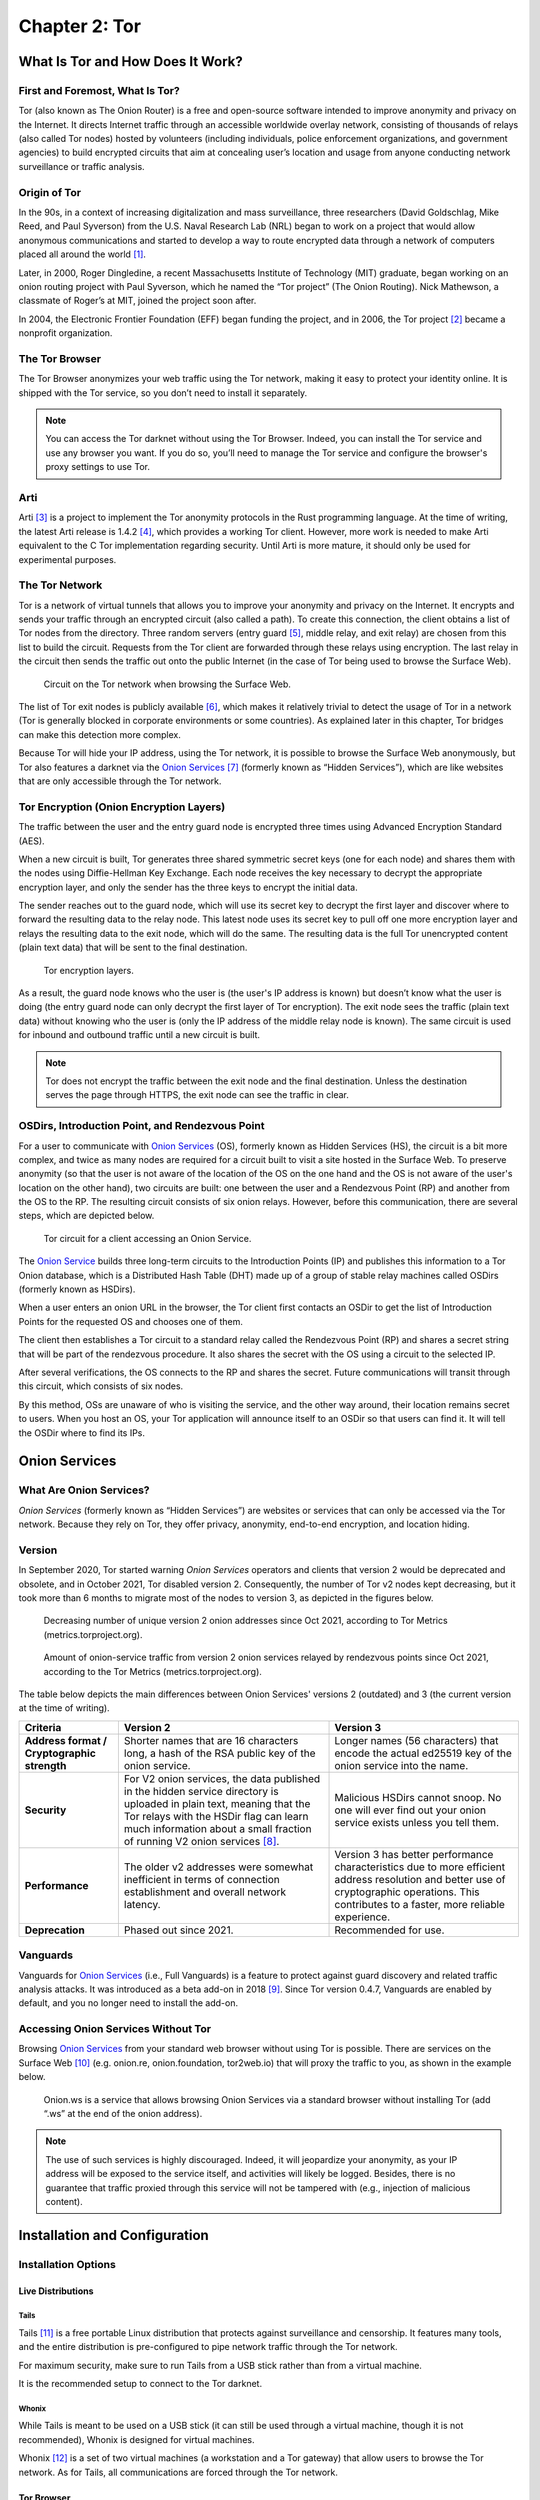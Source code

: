 Chapter 2: Tor
##############

What Is Tor and How Does It Work?
*********************************
First and Foremost, What Is Tor?
================================
Tor (also known as The Onion Router) is a free and open-source software intended to improve anonymity and privacy on the Internet. It directs Internet traffic through an accessible worldwide overlay network, consisting of thousands of relays (also called Tor nodes) hosted by volunteers (including individuals, police enforcement organizations, and government agencies) to build encrypted circuits that aim at concealing user’s location and usage from anyone conducting network surveillance or traffic analysis.

Origin of Tor
=============
In the 90s, in a context of increasing digitalization and mass surveillance, three researchers (David Goldschlag, Mike Reed, and Paul Syverson) from the U.S. Naval Research Lab (NRL) began to work on a project that would allow anonymous communications and started to develop a way to route encrypted data through a network of computers placed all around the world [#]_.

Later, in 2000, Roger Dingledine, a recent Massachusetts Institute of Technology (MIT) graduate, began working on an onion routing project with Paul Syverson, which he named the “Tor project” (The Onion Routing). Nick Mathewson, a classmate of Roger’s at MIT, joined the project soon after.

In 2004, the Electronic Frontier Foundation (EFF) began funding the project, and in 2006, the Tor project [#]_ became a nonprofit organization.

The Tor Browser
===============
The Tor Browser anonymizes your web traffic using the Tor network, making it easy to protect your identity online. It is shipped with the Tor service, so you don’t need to install it separately.

.. note::

   You can access the Tor darknet without using the Tor Browser. Indeed, you can install the Tor service and use any browser you want. If you do so, you’ll need to manage the Tor service and configure the browser's proxy settings to use Tor.

Arti
====
Arti [#]_ is a project to implement the Tor anonymity protocols in the Rust programming language.
At the time of writing, the latest Arti release is 1.4.2 [#]_, which provides a working Tor client. However, more work is needed to make Arti equivalent to the C Tor implementation regarding security. Until Arti is more mature, it should only be used for experimental purposes.

The Tor Network
===============
Tor is a network of virtual tunnels that allows you to improve your anonymity and privacy on the Internet. It encrypts and sends your traffic through an encrypted circuit (also called a path). To create this connection, the client obtains a list of Tor nodes from the directory. Three random servers (entry guard [#]_, middle relay, and exit relay) are chosen from this list to build the circuit. Requests from the Tor client are forwarded through these relays using encryption. The last relay in the circuit then sends the traffic out onto the public Internet (in the case of Tor being used to browse the Surface Web).

.. figure:: images/image21.png
   :width: 600
   :alt: Circuit on the Tor network when browsing the Surface Web

   Circuit on the Tor network when browsing the Surface Web.

The list of Tor exit nodes is publicly available [#]_, which makes it relatively trivial to detect the usage of Tor in a network (Tor is generally blocked in corporate environments or some countries). As explained later in this chapter, Tor bridges can make this detection more complex.

Because Tor will hide your IP address, using the Tor network, it is possible to browse the Surface Web anonymously, but Tor also features a darknet via the `Onion Services <#id9>`_ [#]_ (formerly known as “Hidden Services”), which are like websites that are only accessible through the Tor network.

Tor Encryption (Onion Encryption Layers)
========================================
The traffic between the user and the entry guard node is encrypted three times using Advanced Encryption Standard (AES).

When a new circuit is built, Tor generates three shared symmetric secret keys (one for each node) and shares them with the nodes using Diffie-Hellman Key Exchange. Each node receives the key necessary to decrypt the appropriate encryption layer, and only the sender has the three keys to encrypt the initial data.

The sender reaches out to the guard node, which will use its secret key to decrypt the first layer and discover where to forward the resulting data to the relay node. This latest node uses its secret key to pull off one more encryption layer and relays the resulting data to the exit node, which will do the same. The resulting data is the full Tor unencrypted content (plain text data) that will be sent to the final destination.

.. figure:: images/image22.png
   :width: 600
   :alt: Tor encryption layers

   Tor encryption layers.

As a result, the guard node knows who the user is (the user's IP address is known) but doesn’t know what the user is doing (the entry guard node can only decrypt the first layer of Tor encryption). The exit node sees the traffic (plain text data) without knowing who the user is (only the IP address of the middle relay node is known). The same circuit is used for inbound and outbound traffic until a new circuit is built.

.. note::

	Tor does not encrypt the traffic between the exit node and the final destination. Unless the destination serves the page through HTTPS, the exit node can see the traffic in clear.

OSDirs, Introduction Point, and Rendezvous Point
================================================
For a user to communicate with `Onion Services <#id9>`_ (OS), formerly known as Hidden Services (HS), the circuit is a bit more complex, and twice as many nodes are required for a circuit built to visit a site hosted in the Surface Web. To preserve anonymity (so that the user is not aware of the location of the OS on the one hand and the OS is not aware of the user's location on the other hand), two circuits are built: one between the user and a Rendezvous Point (RP) and another from the OS to the RP. The resulting circuit consists of six onion relays. However, before this communication, there are several steps, which are depicted below.

.. figure:: images/image25.svg
   :width: 800
   :alt: Tor circuit for a client accessing an Onion Service

   Tor circuit for a client accessing an Onion Service.

The `Onion Service <#id9>`_ builds three long-term circuits to the Introduction Points (IP) and publishes this information to a Tor Onion database, which is a Distributed Hash Table (DHT) made up of a group of stable relay machines called OSDirs (formerly known as HSDirs).

When a user enters an onion URL in the browser, the Tor client first contacts an OSDir to get the list of Introduction Points for the requested OS and chooses one of them.

The client then establishes a Tor circuit to a standard relay called the Rendezvous Point (RP) and shares a secret string that will be part of the rendezvous procedure. It also shares the secret with the OS using a circuit to the selected IP.

After several verifications, the OS connects to the RP and shares the secret. Future communications will transit through this circuit, which consists of six nodes.

By this method, OSs are unaware of who is visiting the service, and the other way around, their location remains secret to users. When you host an OS, your Tor application will announce itself to an OSDir so that users can find it. It will tell the OSDir where to find its IPs.

Onion Services
**************
What Are Onion Services?
========================
*Onion Services* (formerly known as “Hidden Services”) are websites or services that can only be accessed via the Tor network. Because they rely on Tor, they offer privacy, anonymity, end-to-end encryption, and location hiding.

Version
=======
In September 2020, Tor started warning *Onion Services* operators and clients that version 2 would be deprecated and obsolete, and in October 2021, Tor disabled version 2. Consequently, the number of Tor v2 nodes kept decreasing, but it took more than 6 months to migrate most of the nodes to version 3, as depicted in the figures below.
 
.. figure:: images/image26.png
   :width: 800
   :alt: Decreasing number of unique version 2 onion addresses
   :class: with-border

   Decreasing number of unique version 2 onion addresses since Oct 2021, according to Tor Metrics (metrics.torproject.org).
 
.. figure:: images/image27.png
   :width: 800
   :alt: onion-service traffic from version 2 onion services
   :class: with-border

   Amount of onion-service traffic from version 2 onion services relayed by rendezvous points since Oct 2021, according to the Tor Metrics (metrics.torproject.org).

The table below depicts the main differences between Onion Services' versions 2 (outdated) and 3 (the current version at the time of writing).

.. list-table::
   :header-rows: 1

   * - Criteria
     - Version 2
     - Version 3
   * - **Address format / Cryptographic strength**
     - Shorter names that are 16 characters long, a hash of the RSA public key of the onion service.
     - Longer names (56 characters) that encode the actual ed25519 key of the onion service into the name.
   * - **Security**
     - For V2 onion services, the data published in the hidden service directory is uploaded in plain text, meaning that the Tor relays with the HSDir flag can learn much information about a small fraction of running V2 onion services [#]_.
     - Malicious HSDirs cannot snoop. No one will ever find out your onion service exists unless you tell them.
   * - **Performance**
     - The older v2 addresses were somewhat inefficient in terms of connection establishment and overall network latency.
     - Version 3 has better performance characteristics due to more efficient address resolution and better use of cryptographic operations. This contributes to a faster, more reliable experience.
   * - **Deprecation**
     - Phased out since 2021.
     - Recommended for use.	 

Vanguards
=========
Vanguards for `Onion Services <#id9>`_ (i.e., Full Vanguards) is a feature to protect against guard discovery and related traffic analysis attacks. It was introduced as a beta add-on in 2018 [#]_. Since Tor version 0.4.7, Vanguards are enabled by default, and you no longer need to install the add-on.

Accessing Onion Services Without Tor
====================================
Browsing `Onion Services <#id9>`_ from your standard web browser without using Tor is possible. There are services on the Surface Web [#]_ (e.g. onion.re, onion.foundation, tor2web.io) that will proxy the traffic to you, as shown in the example below.

.. figure:: images/image28.png
   :width: 800
   :alt: Onion.ws
   :class: with-border

   Onion.ws is a service that allows browsing Onion Services via a standard browser without installing Tor (add “.ws” at the end of the onion address).

.. note::
   
   The use of such services is highly discouraged. Indeed, it will jeopardize your anonymity, as your IP address will be exposed to the service itself, and activities will likely be logged. Besides, there is no guarantee that traffic proxied through this service will not be tampered with (e.g., injection of malicious content).

Installation and Configuration
******************************
Installation Options
====================
Live Distributions
------------------
Tails
^^^^^
Tails [#]_ is a free portable Linux distribution that protects against surveillance and censorship. It features many tools, and the entire distribution is pre-configured to pipe network traffic through the Tor network.

For maximum security, make sure to run Tails from a USB stick rather than from a virtual machine.

It is the recommended setup to connect to the Tor darknet.

Whonix
^^^^^^
While Tails is meant to be used on a USB stick (it can still be used through a virtual machine, though it is not recommended), Whonix is designed for virtual machines.

Whonix [#]_ is a set of two virtual machines (a workstation and a Tor gateway) that allow users to browse the Tor network. As for Tails, all communications are forced through the Tor network.

Tor Browser
-----------
Alternatively, the Tor browser [#]_ is an all-in-one package with Tor and a pre-configured browser. Note that this won’t be suitable if you need to use the `ControlPort <#tor-controlport>`_.

Packages
--------
You can install the Tor service from the packages for advanced operations (e.g., if you need to use the Tor `ControlPort <#tor-controlport>`_ and have control over the Tor service). For Debian-based distributions, it should be as straightforward as entering the below command:

.. code-block::

   $ sudo apt update && sudo apt install tor

.. note::

   Once the service is running, configure the SOCKS proxy settings of your browser to use the Tor network (see the “Proxy Settings in Firefox” section).

Tor ControlPort
===============
The *ControlPort* connects with the Tor process and sends commands. You can use it to change the configuration and get information about the network, Tor circuits, etc. As explained in the last chapter of this book, OnionIngestor requires it.

To enable Tor *ControlPort*, edit the ``/etc/tor/torrc`` configuration file and uncomment the ``ControlPort`` and ``HashedControlPassword`` lines as highlighted below:

.. code-block::
   :emphasize-lines: 3, 6
   :caption: ``/etc/tor/torrc`` (extract)
   
   ## The port on which Tor will listen for local connections from Tor
   ## controller applications, as documented in control-spec.txt.
   ControlPort 9051
   ## If you enable the ControlPort, be sure to enable one of these
   ## authentication methods to prevent attackers from accessing it.
   HashedControlPassword 16:872860B76453A77D60CA2BB8C1A7042072093276A3D701AD684053EC4C
   #CookieAuthentication 1

To generate a new password hash, do as follows:

.. code-block::

   $ tor --hash-password "AweS0m3_pasSw0RD"
   
The above command will produce a result similar to this:

   16:72C351A6A2B3346260F62EACE3FF5C2D3FC283726E805141D1977B0C88

As shown above, the resulting string must be pasted into the ``/etc/tor/torrc`` file as the new value of the ``HashedControlPassword`` variable.

.. note::

   Notice that the ports used for the Tor SOCKS proxy and `ControlPort <#tor-controlport>`_ are different depending on how you have started the Tor service.

   .. list-table::
      :header-rows: 1
   
      * - 
        - Tor SOCKS proxy
        - Tor ControlPort
      * - Tor Service (package)
        - 9050/tcp
        - 9051/tcp
      * - Tor Browser
        - 9150/tcp
        - 9151/tcp

Proxy Settings in Firefox
=========================
If you have manually installed the Tor service, you’ll need to configure the SOCKS proxy settings in your browser to access the Tor network.

In Firefox, go to **Settings > Network Settings** and configure the proxy as shown below:

.. figure:: images/image30.png
   :width: 800
   :alt: Proxy settings in Firefox for Tor
   :class: with-border

   Proxy settings in Firefox for Tor.

Security And Circumventing Censorship
*************************************
Tor and VPNs
============
You can use Tor with a VPN (Tor over VPN or VPN over Tor) if needed. However, as discussed in the `previous chapter <chapter1_overview_of_the_darkweb.html#virtual-private-network-vpn>`_, this will not add any additional value in terms of privacy and is generally not recommended.

Running Tor over a VPN means connecting to a VPN provider before using Tor. It is only helpful if you want to hide that you’re running Tor to your ISP provider or can’t access some sites blocking Tor.

On the other hand, running a VPN over Tor means you’re first connecting to Tor and then to a VPN provider. Notice that you won’t be able to access `Onion Services <#id9>`_ this way. It won’t bring an additional anonymity layer either, and the only reason you should use a VPN over Tor is to gain access to services that block Tor users.

Tor Bridges
===========
What Are Tor Bridges and How to Obtain Them?
--------------------------------------------
Tor bridges are Tor relays that are not published to the directory. They may be helpful when Tor is blocked by the government or in corporate networks. The downside of using them is that they are often less reliable and slower than public relays.

There are several options to get bridges:

- From Tor Browser, click the **Request bridges...** button.
- Email **bridges@torproject.org** from a Gmail or Riseup email address. Leave the email subject empty and write “get transport obfs4” in the email’s message body.
- Connect to https://bridges.torproject.org/bridges?transport=obfs4.
- Send a message to **@GetBridgesBot** on Telegram. Tap on **Start** or write ``/start`` or ``/bridges`` in the chat.

Using the Tor website, you will get something similar to this:
 
.. figure:: images/image31.jpeg
   :width: 800
   :alt: Obtaining bridges via the Tor website
   :class: with-border

   Obtaining bridges via the Tor website (https://bridges.torproject.org/bridges/?transport=obfs4).

Configure Bridges in Tails
--------------------------
In Tails, bridges can be configured directly from the Tor Connection window:
 
.. figure:: images/image32.png
   :width: 800
   :alt: Bridges configuration in Tails
   :class: with-border

   Bridges configuration in Tails.

Configure Bridges in Tor Browser
--------------------------------
If you’re using Tor Browser, you can find the option under **Settings > Preferences > Tor > Bridges** as shown below:
 
.. figure:: images/image33.png
   :width: 800
   :alt: Bridges configuration in Tor Browser
   :class: with-border

   Bridges configuration in Tor Browser.

Configure Bridges in Torrc
--------------------------
If you are running the Tor service, you can configure it to use bridges. To do so, install the ``obfs4proxy`` package (on Debian-based distributions, run ``sudo apt update && sudo apt install obfs4proxy``) and add the following lines to ``/etc/tor/torrc``:

.. code-block::
   :caption: ``/etc/tor/torrc`` (extract)
   :emphasize-lines: 3

   UseBridges 1 
   ClientTransportPlugin obfs4 exec /usr/bin/obfs4proxy 
   Bridge obfs4 <bridgeIP>:<bridgePort> <bridgeFingerprint> cert=<certString> iat-mode=0

Replace ``<bridgeIP>``, ``<bridgePort>``, ``<bridgeFingerprint>``, and ``<certString>`` with the values from your bridge lines. 

Other Pluggable Transports
==========================
In addition to obfs4 bridges, other pluggable transports could help circumvent Tor restrictions:

- **meek**: Meek bridges use domain fronting to make it look like you connect to services like Microsoft (meek-azure) or Amazon.
- **Snowflake**: Snowflake sends your traffic through WebRTC, a peer-to-peer protocol made up of volunteer-operated proxies to make it look like you're placing a video call instead of using Tor.
- **WebTunnel**: Introduced in March 2024 [#]_, WebTunnel masks your Tor connection, making it appear like you're accessing a website via HTTPS.

In Tor Browser, this can be easily configured via the built-in dropdown list as depicted below:
 
.. figure:: images/image34.png
   :width: 800
   :alt: Built-in bridges in Tor Browser
   :class: with-border

   Built-in bridges in Tor Browser.

Directories and Search Engines
******************************
The Tor browser allows you to browse any website hosted on the Surface Web anonymously, but Tor also features a darknet (i.e., “`Onion Services <#id9>`_,” formerly known as “Hidden Services”). Below are some valuable resources, especially if you are new to Tor. Directories available on the Dark Web and the Surface Web contain links to onion addresses. Search engines may help you find pages if you don’t find what you want in directories. However, don’t expect too much from the search engines, as they work differently than what you may be familiar with on the Surface Web (i.e., google.com, bing.com, etc.).

If you’re starting with Tor, you may find it convenient to import some prepared bookmarks from OS Int Combined. [#]_
 
.. figure:: images/image35.png
   :width: 500
   :alt: Bookmarks from OS Int Combined for the Tor Browser
   :class: with-border

   Bookmarks from OS Int Combined for the Tor Browser.

Directories
===========
The Hidden Wiki
---------------
The “hidden wiki” refers to a MediaWiki hosted on the Tor darknet with many links to `Onion Services <#id9>`_ including, but not limited to, money laundering, financial services, contract killing, cyber-attacks, bomb-making, child pornography, and abuse images.

The first “hidden wiki” was hosted on Tor in 2007. Still, it has been mirrored multiple times, and today, there are many iterations of “the hidden wiki,” referencing different `Onion Services <#id9>`_, some of which are curated versions. You may find some at the following addresses:

- http://5wvugn3zqfbianszhldcqz2u7ulj3xex6i3ha3c5znpgdcnqzn24nnid.onion
- http://zqktlwiuavvvqqt4ybvgvi7tyo4hjl5xgfuvpdf6otjiycgwqbym2qad.onion
- http://paavlaytlfsqyvkg3yqj7hflfg5jw2jdg2fgkza5ruf6lplwseeqtvyd.onion
- http://hkpcz3x3ovsogkqq7q3g3ymxpoksvypl5hwgly4omaoi5ujbhmtt4fyd.onion
- http://xsglq2kdl72b2wmtn5b2b7lodjmemnmcct37owlz5inrhzvyfdnryqid.onion
- http://6nhmgdpnyoljh5uzr5kwlatx2u3diou4ldeommfxjz3wkhalzgjqxzqd.onion
- http://hidden6p6x7iszgnrqhf2g7ajcpm3opxnekto3tzy4cnp7m7d7ynvgyd.onion

There are even instances of it on the Surface Web:

- https://thehiddenwiki.com
- https://thehidden.wiki
- https://thehiddenwiki.org
- https://thehiddenwiki.cc

Ransomware Group Sites
----------------------
Most ransomware groups have their home website hosted on Tor. The “Ransomware Group Sites” [#]_ is a directory that lists the addresses of these websites found on Tor. 
 
.. figure:: images/image36.png
   :width: 800
   :alt: Ransomware Group Sites
   :class: with-border

   The “Ransomware Group Sites” references addresses of most of the ransomware groups on Tor.

Signpost.directory
------------------
Signpost.directory [#]_ is a directory of more than 100 well-updated `Onion Services <#id9>`_ that contains many links ordered with categories and tags. It also references some ransomware portals known to leak data, but for a more complete list, refer to the “Ransomware Group Sites” page (see `previous section <#ransomware-group-sites>`_).
 
.. figure:: images/image37.png
   :width: 800
   :alt: The signpost.directory website on Tor
   :class: with-border

   The signpost.directory website on Tor.

Other directories
-----------------
- **The Tor Times** [#]_: Breaking Darknet Market news and links about DNMs, forums, crypto currency services, and `Onion Services <#id9>`_.
- **Dark.fail** [#]_ : this website is accessible from the Surface Web or Tor [#]_ and contains links to more than 50 hidden services, including darknet marketplaces.
- **Tor.taxi** [#]_ : a portal accessible from the Surface Web and Tor [#]_ listing links for search engines, email services, darknet markets, forums, etc.
- **OnionPages** [#]_ : a collection of Tor Darknet Markets, vendor shops, and forums
- **Onion link list**: list of 140 hidden services maintained by Daniel Winzen, available on the Tor darknet [#]_.
- **Underdir**: a collection of 34,246 known onion links, 2,367 of which were online at the time of writing. Available on Tor [#]_.
- **Onion.live** [#]_: a collection of Darknet Market links, with evaluations

Search Engines
==============
Ahmia
-----
Ahmia [#]_ is an open-source project available on GitHub. It searches for hidden services on the Tor network. It is available from the Surface Web [#]_ and Tor [#]_.
 
.. figure:: images/image38.png
   :width: 800
   :alt: Ahmia search engine on Tor
   :class: with-border

   Ahmia search engine on Tor.

Torch
-----
Torch [#]_ is a long-standing darknet search engine with reliable but unfiltered results. Valid Torch mirrors are constantly updated.
 
.. figure:: images/image39.png
   :width: 800
   :alt: The Torch search engine on Tor
   :class: with-border

   The Torch search engine on Tor.

Haystak
-------
Haystak [#]_ is a search engine on Tor that claims to index 1.5 billion pages among 260,000 onions. However, many links still use the old onion addresses and are no longer reachable with the last Tor browser.
 
.. figure:: images/image40.png
   :width: 800
   :alt: The Haystak search engine on Tor
   :class: with-border

   The Haystak search engine on Tor.

Onionland Search
----------------
OnionLand Search [#]_ is another search engine on Tor. Malicious sellers and vendors advertise heavily on OnionLand Search. 
 
.. figure:: images/image41.png
   :width: 800
   :alt: OnionSearch Land search engine on Tor
   :class: with-border

   OnionSearch Land search engine on Tor.

TOR66
-----
TOR66 [#]_ is another indexer/crawler resource that can provide additional links and sites that sometimes don’t appear in the results of other engines.
  
.. figure:: images/image42.png
   :width: 800
   :alt: TOR66 search engine on Tor
   :class: with-border
.. figure:: images/image43.png
   :width: 800
   :alt: TOR66 search engine on Tor
   :class: with-border

   TOR66 search engine on Tor.

VormWeb
-------
VormWeb is a German Darknet search engine that started in November 2020 as a simple search alternative for the open Internet (Clearnet). However, it later failed, so it switched to Darknet services and implemented them successfully.

VormWeb focuses on indexing truly genuine news, E-mail, chat, markets, forums, communities, and software services.

VormWeb is accessible from the Surface Web [#]_ and Tor [#]_.

DarkHunt
--------
DarkHunt is a powerful dark net search engine launched in April 2024. It is designed to provide users with a safer, more efficient, and accurate way to explore hidden networks, focusing on filtering harmful content. It is accessible from the Surface Web [#]_ and Tor [#]_.

DarkNet Market (DNM) search engines
-----------------------------------
Kilos [#]_ and Recon [#]_ are often listed under the search engine directories but are only used to search for items sold on `Dark Net Markets (DNM) <chapter1_overview_of_the_darkweb.html#darknet-markets-dnm>`_.
 
.. figure:: images/image44.png
   :width: 800
   :alt: The Kilos DNM search engine on Tor
   :class: with-border

   The Kilos DNM search engine on Tor.

Email Service Providers
***********************
The following is a list of free email services hosted in hidden services that allow you to send and receive anonymous emails through Tor.

.. note::

   Some email providers below may require an invitation link or an invitation key. Also, note that some are automatically disabling email accounts that have not been used for some time.

ProtonMail
==========
ProtonMail is a privacy-respecting provider based in Switzerland and is available both from the Surface Web [#]_ and Tor [#]_.

Onion Mail
==========
Onion Mail is an email service provider accessible both from the Surface Web [#]_ and Tor [#]_.
 
.. figure:: images/image45.png
   :width: 800
   :alt: The Kilos DNM search engine on Tor
   :class: with-border

   The Onion Mail interface on Tor.

Mail2Tor
========
Mail2tor is accessible both from the Surface Web [#]_ and from Tor [#]_. It is a free anonymous email service that includes webmail (SquirrelMail), POP3, IMAP, and SMTP. It can send emails to addresses outside of the Tor network using relays.

DanWin1210
==========
DanWin1210 is a personal website that provides free anonymous Jabber and email accounts that can be accessed on the Surface Web [#]_ or Tor [#]_. It provides 50MB of email storage, but you can contact the administrator if you need more space.

TorBox
======
TorBox is an email service only accessible from Tor [#]_. This email provider differs from others because you cannot send or receive messages outside the Tor network. It only works if you communicate with other people using an onion email provider.
 
.. figure:: images/image46.png
   :width: 800
   :alt: TorBox mailbox on Tor
   :class: with-border

   TorBox mailbox on Tor.

Tools
*****
Several tools not developed by the Tor project are taking advantage of the anonymity granted by the Tor network. Below are some of the significant contributions.

OnionShare
==========
OnionShare [#]_ is an open-source tool that lets you securely and anonymously share files, host an `Onion Service <#id9>`_, and chat with friends using the Tor network. OnionShare is pre-installed in Tails.

Using OnionShare means hosting services directly on your computer. When files are shared with OnionShare, they are not uploaded to any server. If you create an OnionShare chat room, your computer also acts as a server.

Information encryption relies on a private key, which should only be shared with the people you want to share the content with.

Share Files
-----------
Sharing a file is straightforward: click the **Share Files** tab and then the **Add** button to add files and directories to the list. Once you’re done with the selection, click the **Start sharing** button. It will generate an onion URL that you can share.
 
.. figure:: images/image47.png
   :width: 800
   :alt: OnionShare, the file sharing view
   :class: with-border

   OnionShare v2.6.2 (Tails version), the file sharing view.

The right panel shows real-time connection information, allowing you to see when your server is accessed and check that the file is successfully transferred.
 
.. figure:: images/image48.png
   :width: 800
   :alt: OnionShare, file sharing view, file transferred
   :class: with-border

   OnionShare v2.6.2 (Tails version), the file sharing view, file transferred.

On the other side, the user who is provided with the download link has access to the below interface:
 
.. figure:: images/image49.png
   :width: 800
   :alt: OnionShare, the downloader’s view
   :class: with-border

   OnionShare, the downloader’s view.

Receive Files
-------------
To receive a file, click on the **Receive Files** tab and then on the **Start Receive Mode** button. You’ll be given an onion URL to share with anyone who should send files to you.
 
.. figure:: images/image50.png
   :width: 800
   :alt: OnionShare v2.6.2 (Tails version), the receive files window
   :class: with-border

   OnionShare v2.6.2 (Tails version), the receive files window.

People connecting to the URL will be provided with a web form where they can upload files.
 
.. figure:: images/image51.png
   :width: 800
   :alt: OnionShare v2.6.2 (Tails version), the send files web interface
   :class: with-border

   OnionShare v2.6.2 (Tails version), the send files web interface.

Host a Website
--------------
Hosting a website (`Onion Service <#id9>`_) works precisely the same way as sharing files. All you need to do is select the files you want to publish on the website and start sharing the content by clicking the button.
 
.. figure:: images/image52.png
   :width: 800
   :alt: OnionShare v2.6.2 (Tails version), Publish website
   :class: with-border

   OnionShare v2.6.2 (Tails version), Publish website.

.. note::

   This method works fine for hosting a web service quickly and temporarily. However, as explained `later <#host-your-onion-service>`_ in this chapter, if you plan to host a long-term website on Tor, with dynamic content, the recommendation is to run it over Apache2 or Nginx.

Host a Chat
-----------
To host a chat, click **Start Chatting** from the welcome screen, and then click the **Start chat server** button.
 
.. figure:: images/image53.png
   :width: 800
   :alt: OnionShare v2.6.2 (Tails version), start a chat server
   :class: with-border

   OnionShare v2.6.2 (Tails version), start a chat server.

Users provided with the link and the private key will have a web chat window, as shown below.
 
.. figure:: images/image54.png
   :width: 800
   :alt: OnionShare, the web chat window
   :class: with-border

   OnionShare, the web chat window.

SecureDrop
==========
SecureDrop [#]_ is an open-source whistleblower submission system news organizations can install to safely and anonymously receive documents and tips from sources. It is used at over 50 news organizations worldwide, including The New York Times, The Washington Post, ProPublica, The Globe and Mail, and The Intercept.

The news organizations directly own the servers, and no third party could jeopardize the anonymization of the transfer. Also, metadata (source IP, browser, computer, etc.) information is not logged on the servers.
 
.. figure:: images/image55.png
   :width: 800
   :alt: SecureDrop access to The Guardian on Tor
   :class: with-border

   SecureDrop access to The Guardian on Tor.

GlobaLeaks
==========
GlobaLeaks [#]_ is an open-source software enabling anyone to set up and maintain a secure whistleblowing platform quickly.
 
.. figure:: images/image56.png
   :width: 800
   :alt: GlobaLeaks submission example
   :class: with-border

   GlobaLeaks submission example. The whistleblower can log in to the portal to modify his report.
 
.. figure:: images/image57.png
   :width: 800
   :alt: GlobalLeaks example of a report
   :class: with-border
.. figure:: images/image58.png
   :width: 800
   :alt: GlobalLeaks example of a report
   :class: with-border

   GlobalLeaks example of a report.

Ricochet Refresh
================
Ricochet Refresh [#]_ is an instant messenger that relies on Tor and ensures anonymity (no one knows your identity) and confidentiality (nobody knows your location or your messages).

Ricochet Refresh doesn’t rely on a server (you talk directly to your contact) and includes additional protections like Vanguard-lite, specifically designed to counter timing attacks on Tor.
 
.. figure:: images/image59.png
   :width: 800
   :alt: Example of conversation in Ricochet Refresh
   :class: with-border

   Example of conversation in Ricochet Refresh.

Host Your Onion Service
***********************
OnionShare was described earlier in this chapter as a way to host a website on Tor. However, it is not intended for dynamic content and persistent hosting. This section explains how to host your `Onion Service <#id9>`_ using the standard Tor and Apache2 packages.

.. note::

   Apache is only given as a server example here; you could use Nginx or any other web server as an alternative.

To host your `Onion Service <#id9>`_, first install the Apache2 and Tor packages (commands are given for a Debian-based distribution):

.. code-block::

   $ sudo apt update && sudo apt install apache2 tor

Ensure the server only allows ``localhost`` (critical to guarantee anonymity). Add ``127.0.0.1`` in the ``/etc/apache2/ports.conf`` file as shown below:

.. code-block::
   :emphasize-lines: 1,3,6
   :caption: ``/etc/apache2/ports.conf``
   
   Listen 127.0.0.1:80
   <IfModule ssl_module>
     Listen 127.0.0.1:443
   </IfModule>
   <IfModule mod_gnutls.c>
     Listen 127.0.0.1:443
   </IfModule>

Host an ``index.html`` or ``index.php`` file in ``/var/www/html`` with the following content:

.. code-block::
   :caption: ``/var/www/html/index.html``

   <html>
     <head>
       <title>My secret page</title>
     </head>
     <body>
       <h1>Welcome to my secret page</h1>
     </body>
   </html>

Now, restart apache2:
 
.. code-block::
   
   $ sudo systemctl restart apache2

To add the website to Tor, edit ``/etc/tor/torrc`` as follows:

.. code-block::
   :caption: ``/etc/tor/torrc`` (extract)
   :emphasize-lines: 10,11

   ############### This section is just for location-hidden services ###
   
   ## Once you have configured a hidden service, you can look at the
   ## contents of the file ".../hidden_service/hostname" for the address
   ## to tell people.
   ##
   ## HiddenServicePort x y:z says to redirect requests on port x to the
   ## address y:z.
   
   HiddenServiceDir /var/lib/tor/hidden_service/
   HiddenServicePort 80 127.0.0.1:80
   
   #HiddenServiceDir /var/lib/tor/other_hidden_service/
   #HiddenServicePort 80 127.0.0.1:80
   #HiddenServicePort 22 127.0.0.1:22

Restart tor (``sudo systemctl restart tor``) and go to ``/var/lib/tor/hidden_service`` to reveal the URL:

.. code-block::

   # cat /var/lib/tor/hidden_service/hostname 
   parke5zwsfqcmqhj632q3v453m7qsvnuq7ss6ivjervxtsgrbgu37wqd.onion

Connect to this URL in your Tor Browser to check that it is working:
 
.. figure:: images/image60.png
   :width: 800
   :alt: An example of a custom Onion Service hosted on my computer
   :class: with-border

   An example of a custom Onion Service hosted on my computer.

.. note::

   The example above explains how to quickly host an Onion Service on the Tor darknet. However, several additional steps exist before this service can be ready for a production environment (security and anonymization steps). I recommend that you read more on the Tor’s website [#]_.

Thoughts on Tor
***************
Tor is straightforward to use and offers anonymity and privacy if the browser is configured correctly. You do not need to wait several hours before you can browse `Onion Services <#id9>`_, as they are immediately available from their Onion URL.

Tor is the most widespread darknet, so some websites will confuse readers by only referring to Tor to discuss the Dark Web. This success probably comes from the Tor Browser or the integration of Tor in the Brave browser [#]_, making Tor very easy to use. It’s not a coincidence if ransomware authors publish ransom links to `Onion Services <#id9>`_. Some of the largest and most prominent darknet markets have used Tor for their operations, including Silk Road, Agora, and AlphaBay.

That said, Tor is overfilled with spam and scam content and numerous clones of legitimate services, making it difficult to check their genuineness. Finding a website may take a while without relevant directories or specific search engines.

One downside of Tor is that Tor relays are run by volunteers. Because of this model, there is a risk that the number of relays becomes insufficient to guarantee anonymity, and there is always a risk that a single actor owns a significant amount of Tor nodes in an attempt to deanonymize Tor partially [#]_.

By design, Tor might be prone to deanonymization attacks, and recent events [#]_ have shown that this is not just a proof of concept. Still, Tor developers keep improving the project, attracting more users with time.

-----

.. [#] https://www.onion-router.net/History.html
.. [#] https://www.torproject.org/
.. [#] https://tpo.pages.torproject.net/core/arti/
.. [#] https://crates.io/crates/arti/versions
.. [#] The entry guard can also be a bridge, which is a relay not publicly listed in the directory.
.. [#] https://check.torproject.org/torbulkexitlist
.. [#] https://tb-manual.torproject.org/onion-services/
.. [#] Note that collecting and probing V2 onion addresses via HSDir relays is considered malicious behavior and sanctioned by Tor’s bad-relays team.
.. [#] https://www.whonix.org/wiki/Vanguards
.. [#] More examples are given here: https://gist.github.com/adulau/5caf188bb1f63263bf7ac00c4a19f710
.. [#] https://tails.boum.org/install/index.en.html
.. [#] https://www.whonix.org/wiki/Download
.. [#] https://www.torproject.org/download/
.. [#] https://blog.torproject.org/introducing-webtunnel-evading-censorship-by-hiding-in-plain-sight/
.. [#] https://www.osintcombine.com/free-osint-tools/darkweb-bookmark-stack
.. [#] http://ransomwr3tsydeii4q43vazm7wofla5ujdajquitomtd47cxjtfgwyyd.onion
.. [#] http://signpostcjbbviqdhfbtocj6dthbd7cpvo3tpwrrfhkkk4fafjd53nyd.onion/
.. [#] https://tortimes.com
.. [#] https://dark.fail/
.. [#] http://darkfailenbsdla5mal2mxn2uz66od5vtzd5qozslagrfzachha3f3id.onion
.. [#] https://tor.taxi/
.. [#] http://tortaxi2dev6xjwbaydqzla77rrnth7yn2oqzjfmiuwn5h6vsk2a4syd.onion
.. [#] https://www.onionpages.com/
.. [#] http://donionsixbjtiohce24abfgsffo2l4tk26qx464zylumgejukfq2vead.onion/onions.php
.. [#] http://underdiriled6lvdfgiw4e5urfofuslnz7ewictzf76h4qb73fxbsxad.onion
.. [#] https://onion.live
.. [#] https://github.com/ahmia
.. [#] https://ahmia.fi/
.. [#] http://juhanurmihxlp77nkq76byazcldy2hlmovfu2epvl5ankdibsot4csyd.onion
.. [#] http://torchdeedp3i2jigzjdmfpn5ttjhthh5wbmda2rr3jvqjg5p77c54dqd.onion
.. [#] http://haystak5njsmn2hqkewecpaxetahtwhsbsa64jom2k22z5afxhnpxfid.onion
.. [#] http://3bbad7fauom4d6sgppalyqddsqbf5u5p56b5k5uk2zxsy3d6ey2jobad.onion
.. [#] http://tor66sewebgixwhcqfnp5inzp5x5uohhdy3kvtnyfxc2e5mxiuh34iid.onion
.. [#] https://vormweb.de/
.. [#] http://volkancfgpi4c7ghph6id2t7vcntenuly66qjt6oedwtjmyj4tkk5oqd.onion/en
.. [#] https://darkhunt.net/
.. [#] http://darkhuntxyxutk3cda4eogyvbcdcmsijv4i2dwtkfoeb6ggwzz7ke3qd.onion/
.. [#] http://mlyusr6htlxsyc7t2f4z53wdxh3win7q3qpxcrbam6jf3dmua7tnzuyd.onion
.. [#] http://recon222tttn4ob7ujdhbn3s4gjre7netvzybuvbq2bcqwltkiqinhad.onion
.. [#] https://proton.me/mail
.. [#] https://protonmailrmez3lotccipshtkleegetolb73fuirgj7r4o4vfu7ozyd.onion/mail
.. [#] https://onionmail.org/
.. [#] http://pflujznptk5lmuf6xwadfqy6nffykdvahfbljh7liljailjbxrgvhfid.onion/
.. [#] http://mail2tor.com/
.. [#] http://mail2torjgmxgexntbrmhvgluavhj7ouul5yar6ylbvjkxwqf6ixkwyd.onion/
.. [#] https://danwin1210.de/
.. [#] http://danielas3rtn54uwmofdo3x2bsdifr47huasnmbgqzfrec5ubupvtpid.onion/
.. [#] http://torbox36ijlcevujx7mjb4oiusvwgvmue7jfn2cvutwa6kl6to3uyqad.onion/
.. [#] https://onionshare.org/
.. [#] https://securedrop.org/
.. [#] https://www.globaleaks.org/
.. [#] https://www.ricochetrefresh.net/
.. [#] https://community.torproject.org/onion-services/setup/
.. [#] https://brave.com/blog/tor-tabs-beta/
.. [#] https://www.schneier.com/blog/archives/2021/12/someone-is-running-lots-of-tor-relays.html
.. [#] https://www.reddit.com/r/TOR/comments/1fjmon5/german_authorities_successfully_deanonymized_tor/
